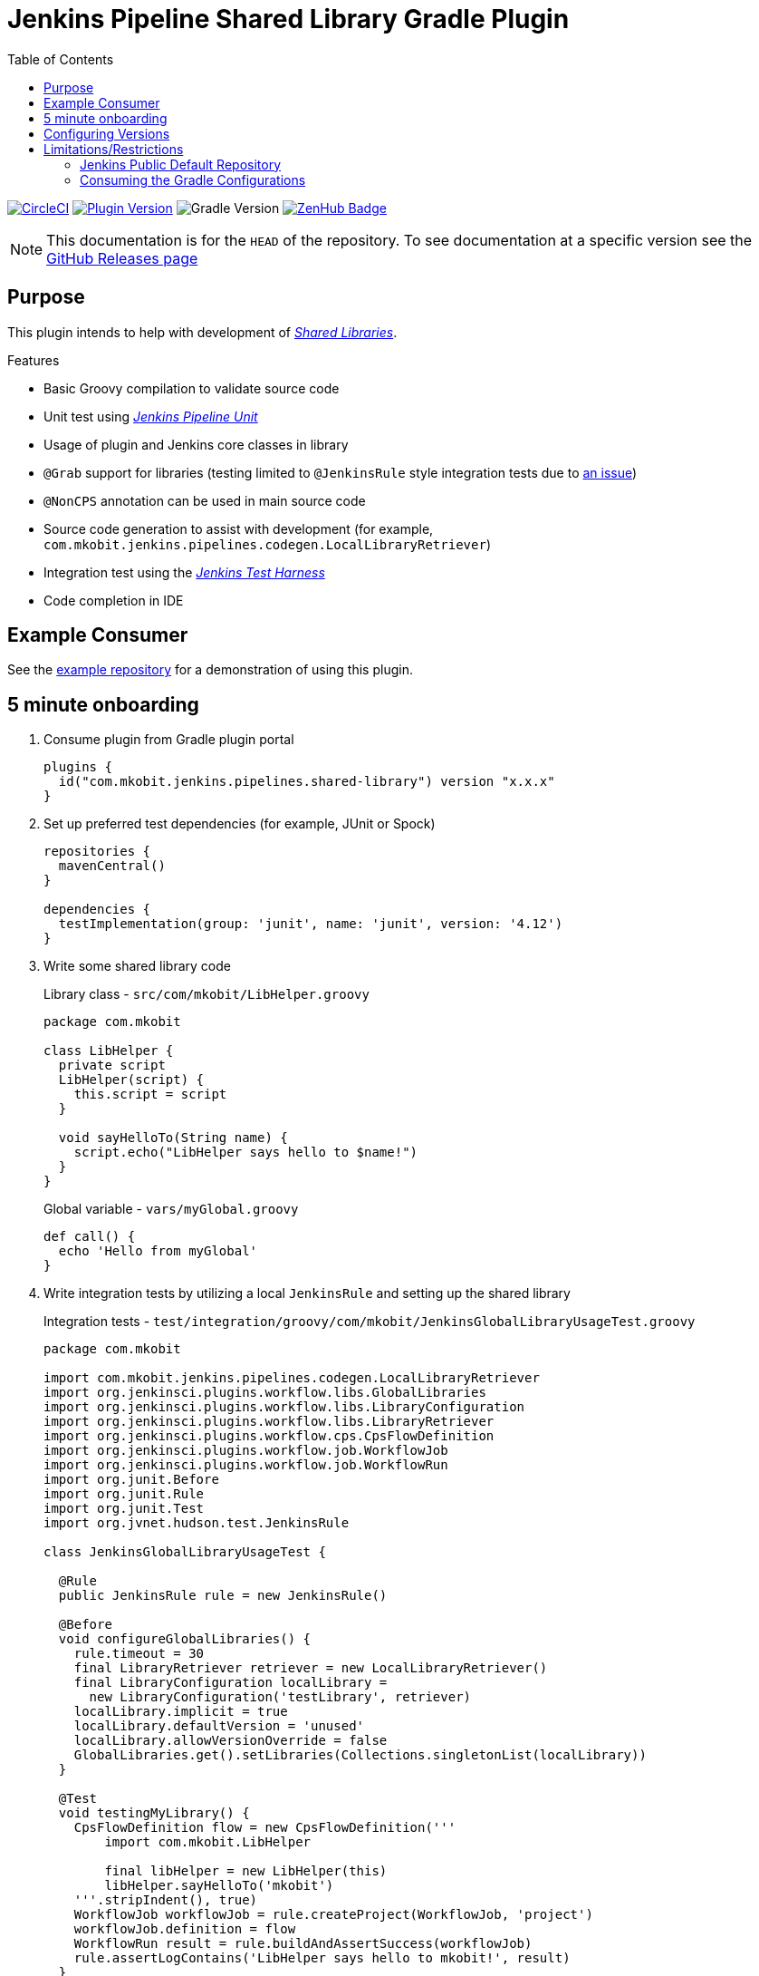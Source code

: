 = Jenkins Pipeline Shared Library Gradle Plugin
:toc:
:supports-gradle: 5.0+
:github-repo-id: jenkins-pipeline-shared-libraries-gradle-plugin
:uri-github-releases: https://github.com/mkobit/{github-repo-id}/releases
:uri-jenkins-test-harness: https://github.com/jenkinsci/jenkins-test-harness.git
:uri-jenkins-shared-library-docs: https://jenkins.io/doc/book/pipeline/shared-libraries/
:uri-jenkins-pipeline-unit: https://github.com/lesfurets/JenkinsPipelineUnit
:uri-consumer-example: https://github.com/mkobit/jenkins-pipeline-shared-library-example
:uri-build-status-image: https://circleci.com/gh/mkobit/{github-repo-id}/tree/master.svg?style=svg
:circle-ci-status-badge: image:{uri-build-status-image}["CircleCI", link="https://circleci.com/gh/mkobit/{github-repo-id}/tree/master"]
:uri-version-badge-image: https://img.shields.io/maven-metadata/v/https/plugins.gradle.org/m2/com/mkobit/jenkins/pipelines/jenkins-pipeline-shared-libraries-gradle-plugin/maven-metadata.xml.svg?label=Gradle Plugin Portal
:uri-gradle-support-badge-image: https://img.shields.io/badge/Supports%20Gradle-{supports-gradle}-blue.svg
:supports-gradle-badge: image:{uri-gradle-support-badge-image}["Gradle Version"]
:uri-gradle-plugin-portal: https://plugins.gradle.org/plugin/com.mkobit.jenkins.pipelines.shared-library
:uri-zenhub-badge: https://raw.githubusercontent.com/ZenHubIO/support/master/zenhub-badge.png
:version-badge: image:{uri-version-badge-image}["Plugin Version", link="{uri-gradle-plugin-portal}"]
:zenhub-badge: image:{uri-zenhub-badge}["ZenHub Badge", link="https://www.zenhub.com/"]

{circle-ci-status-badge}
{version-badge}
{supports-gradle-badge}
{zenhub-badge}

NOTE: This documentation is for the `HEAD` of the repository.
      To see documentation at a specific version see the link:{uri-github-releases}[GitHub Releases page]

== Purpose

This plugin intends to help with development of link:{uri-jenkins-shared-library-docs}[_Shared Libraries_].

.Features
* Basic Groovy compilation to validate source code
* Unit test using link:{uri-jenkins-pipeline-unit}[_Jenkins Pipeline Unit_]
* Usage of plugin and Jenkins core classes in library
* `@Grab` support for libraries (testing limited to `@JenkinsRule` style integration tests due to link:https://stackoverflow.com/questions/4611230/no-suitable-classloader-found-for-grab[an issue])
* `@NonCPS` annotation can be used in main source code
* Source code generation to assist with development (for example, `com.mkobit.jenkins.pipelines.codegen.LocalLibraryRetriever`)
* Integration test using the link:{uri-jenkins-test-harness}[_Jenkins Test Harness_]
* Code completion in IDE

== Example Consumer

See the link:{uri-consumer-example}[example repository] for a demonstration of using this plugin.

== 5 minute onboarding

. Consume plugin from Gradle plugin portal
+
[source, kotlin]
----
plugins {
  id("com.mkobit.jenkins.pipelines.shared-library") version "x.x.x"
}
----
. Set up preferred test dependencies (for example, JUnit or Spock)
+
[source, groovy]
----
repositories {
  mavenCentral()
}

dependencies {
  testImplementation(group: 'junit', name: 'junit', version: '4.12')
}
----
. Write some shared library code
+
.Library class - `src/com/mkobit/LibHelper.groovy`
[source, groovy]
----
package com.mkobit

class LibHelper {
  private script
  LibHelper(script) {
    this.script = script
  }

  void sayHelloTo(String name) {
    script.echo("LibHelper says hello to $name!")
  }
}
----
+
.Global variable - `vars/myGlobal.groovy`
[source, groovy]
----
def call() {
  echo 'Hello from myGlobal'
}
----

. Write integration tests by utilizing a local `JenkinsRule` and setting up the shared library
+
.Integration tests - `test/integration/groovy/com/mkobit/JenkinsGlobalLibraryUsageTest.groovy`
[source, groovy]
----
package com.mkobit

import com.mkobit.jenkins.pipelines.codegen.LocalLibraryRetriever
import org.jenkinsci.plugins.workflow.libs.GlobalLibraries
import org.jenkinsci.plugins.workflow.libs.LibraryConfiguration
import org.jenkinsci.plugins.workflow.libs.LibraryRetriever
import org.jenkinsci.plugins.workflow.cps.CpsFlowDefinition
import org.jenkinsci.plugins.workflow.job.WorkflowJob
import org.jenkinsci.plugins.workflow.job.WorkflowRun
import org.junit.Before
import org.junit.Rule
import org.junit.Test
import org.jvnet.hudson.test.JenkinsRule

class JenkinsGlobalLibraryUsageTest {

  @Rule
  public JenkinsRule rule = new JenkinsRule()

  @Before
  void configureGlobalLibraries() {
    rule.timeout = 30
    final LibraryRetriever retriever = new LocalLibraryRetriever()
    final LibraryConfiguration localLibrary =
      new LibraryConfiguration('testLibrary', retriever)
    localLibrary.implicit = true
    localLibrary.defaultVersion = 'unused'
    localLibrary.allowVersionOverride = false
    GlobalLibraries.get().setLibraries(Collections.singletonList(localLibrary))
  }

  @Test
  void testingMyLibrary() {
    CpsFlowDefinition flow = new CpsFlowDefinition('''
        import com.mkobit.LibHelper

        final libHelper = new LibHelper(this)
        libHelper.sayHelloTo('mkobit')
    '''.stripIndent(), true)
    WorkflowJob workflowJob = rule.createProject(WorkflowJob, 'project')
    workflowJob.definition = flow
    WorkflowRun result = rule.buildAndAssertSuccess(workflowJob)
    rule.assertLogContains('LibHelper says hello to mkobit!', result)
  }

  @Test
  void testingMyGlobalVar() {
    CpsFlowDefinition flow = new CpsFlowDefinition('''
        import myGlobal

        myGlobal()
    '''.stripIndent(), true)
    WorkflowJob workflowJob = rule.createProject(WorkflowJob, 'project')
    workflowJob.definition = flow
    WorkflowRun result = rule.buildAndAssertSuccess(workflowJob)
    rule.assertLogContains('Hello from myGlobal', result)
  }
}
----

== Configuring Versions

The `sharedLibrary` extension can be used to add additional plugin dependencies, Groovy version dependency, Jenkins Core dependency, etc.
As of right now, most of the `workflow`-type plugins are automatically added based on default or configured versions.
See the code for full details, but here is an example of what you can configure:

.Groovy build script - `build.gradle`
[source, kotlin]
----
sharedLibrary {
  coreVersion = "2.86"
  testHarnessVersion = "2.24"
  pluginDependencies {
    workflowCpsGlobalLibraryPluginVersion = "2.8"
    dependency("io.jenkins.blueocean", "blueocean-web", "1.2.4")
  }
}
----

NOTE: Due to link:https://github.com/gradle/kotlin-dsl/issues/380[kotlin-dsl/380], you will nee to use the `.set` methods instead of assignment.
      For example, `coreVersion.set("2.86")` is required.

== Limitations/Restrictions

=== Jenkins Public Default Repository

The repository at https://repo.jenkins-ci.org is added to the repository list to retrieve the Jenkins artifacts.
This decision was made to simplify first use by new consumers.

If you do not wish to use this default, remove the repository after applying the plugin.

[source, kotlin]
----
repositories.removeIf { it.name == "JenkinsPublic" }
----

Then, you can add your own repository in normal Gradle fashion.

=== Consuming the Gradle Configurations

There are several configurations that are created to group the different types of Jenkins dependencies used in this plugin.
It is not recommended that you consume/`extendsFrom` these configurations as they may be changed underneath.
Instead, use the configurations for each source set and make alterations to them (like link:https://docs.gradle.org/current/javadoc/org/gradle/api/tasks/SourceSet.html#getImplementationConfigurationName--[`sourceSets.integrationTest.implementationConfigurationName`] and link:https://docs.gradle.org/current/javadoc/org/gradle/api/tasks/SourceSet.html#getRuntimeOnlyConfigurationName--[`sourceSets.integrationTest.runtimeOnlyConfigurationName`]).
If you have a specific use case please file an issue.
